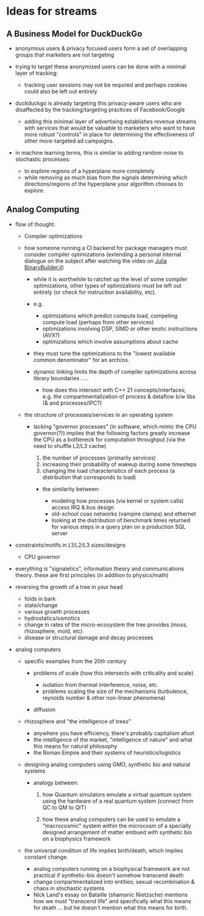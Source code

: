 * Ideas for streams
:PROPERTIES:
:CUSTOM_ID: ideas-for-streams
:END:

** A Business Model for DuckDuckGo
:PROPERTIES:
:CUSTOM_ID: a-business-model-for-duckduckgo
:END:

- anonymous users & privacy focused users form a set of overlapping
  groups that marketers are not targeting
- trying to target these anonymized users can be done with a minimal
  layer of tracking:

  - tracking user sessions may not be required and perhaps cookies could
    also be left out entirely

- duckduckgo is already targeting this privacy-aware users who are
  disaffected by the tracking/targeting practices of Facebook/Google

  - adding this minimal layer of advertising establishes revenue streams
    with services that would be valuable to marketers who want to have
    more robust "controls" in place for determining the effectiveness of
    other more-targeted ad campaigns.

- in machine learning terms, this is similar to adding random noise to
  stochastic processes:

  - to explore regions of a hyperplane more completely
  - while removing as much bias from the signals determining which
    directions/regions of the hyperplane your algorithm chooses to
    explore.

** Analog Computing
:PROPERTIES:
:CUSTOM_ID: analog-computing
:END:

- flow of thought:

  - Compiler optimizations
  - how someone running a CI backend for package managers must consider compiler
    optimizations (extending a personal internal dialogue on the subject after
    watching the video on [[https://www.youtube.com/watch?v=3IyXsBwqll8][Julia BinaryBuilder.jl]])

    - while it is worthwhile to ratchet up the level of some compiler
      optimizations, other types of optimizations must be left out
      entirely (or check for instruction availability, etc).
    - e.g.

      - optimizations which predict compute load, competing compute load
        (perhaps from other services)
      - optimizations involving DSP, SIMD or other exotic instructions
        (AVX?)
      - optimizations which involve assumptions about cache

    - they must tune the optimizations to the "lowest available common
      denominator" for an arch/os.
    - dynamic linking limits the depth of compiler optimizations across
      library boundaries .....

      - how does this intersect with C++ 21 concepts/interfaces;
        e.g. the compartmentalization of process & dataflow b/w libs (&
        and processes/IPC?)

  - the structure of processes/services in an operating system

    - lacking "governor processes" (in software, which mimic the CPU
      governor(?)) implies that the following factors greatly increase
      the CPU as a bottleneck for computation throughput (via the need
      to shuffle L2/L3 cache)

      1. the number of processes (primarily services)
      2. increasing their probability of wakeup during some timesteps
      3. changing the load characteristics of each process (a
         distribution that corresponds to load)

      - the similarity between:

        - modeling how processes (via kernel or system calls) access IRQ
          & bus design
        - old-school coax networks (vampire clamps) and ethernet
        - looking at the distribution of benchmark times returned for
          various steps in a query plan on a production SQL server

- constraints/motifs in L1/L2/L3 sizes/designs

  - CPU governor

- everything is "signaletics", information theory and communications
  theory. these are first principles (in addition to physics/math)
- reversing the growth of a tree in your head

  - folds in bark
  - state/change
  - various growth processes
  - hydrostatics/osmotics
  - change in rates of the micro-ecosystem the tree provides (moss,
    rhizosphere, mold, etc)
  - disease or structural damage and decay processes

- analog computers

  - specific examples from the 20th century

    - problems of scale (how this intersects with criticality and scale)

      - isolation from thermal interference, noise, etc.
      - problems scaling the size of the mechanisms (turbulence,
        reynolds number & other non-linear phenomena)

    - diffusion

  - rhizosphere and "the intelligence of trees"

    - anywhere you have efficiency, there's probably capitalism afoot
    - the intelligence of the market, "intelligence of nature" and what
      this means for natural philosophy
    - the Roman Empire and their systems of heuristics/logistics

  - designing analog computers using GMO, synthetic bio and natural
    systems

    - analogy between:

      1. how Quantum simulators emulate a virtual quantum system using
        the hardware of a real quantum system (connect from QC to QM
        to QIT)

      2. how these analog computers can be used to emulate a
        "macrocosmic" system within the microcosm of a specially
        designed arrangement of matter embued with synthetic bio on a
        biophysics framework

  - the universal condition of life implies birth/death, which implies
    constant change.

    - analog computers running on a biophysical framework are not
      practical if synthetic-bio doesn't somehow transcend death
    - change compartmentalized into entities; sexual recombination &
      chaos in stochastic systems
    - Nick Land's essay on Bataille (shamanic Nietzsche) mentions how we
      must "transcend life" and specifically what this means for death
      ... but he doesn't mention what this means for birth.

